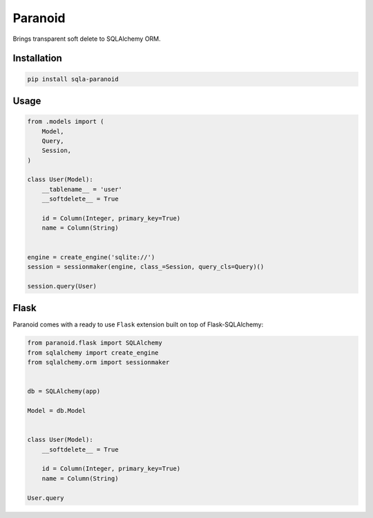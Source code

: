 Paranoid
========

Brings transparent soft delete to SQLAlchemy ORM.

.. image:: https://travis-ci.org/jeanphix/sqla-paranoid.svg?branch=dev
   :target: https://travis-ci.org/jeanphix/sqla-paranoid
   :alt: Build Status


Installation
------------

.. code-block:: bash

    pip install sqla-paranoid


Usage
-----

.. code-block:: python

    from .models import (
        Model,
        Query,
        Session,
    )

    class User(Model):
        __tablename__ = 'user'
        __softdelete__ = True

        id = Column(Integer, primary_key=True)
        name = Column(String)


    engine = create_engine('sqlite://')
    session = sessionmaker(engine, class_=Session, query_cls=Query)()

    session.query(User)


Flask
-----

Paranoid comes with a ready to use ``Flask`` extension built
on top of Flask-SQLAlchemy:


.. code-block:: python

    from paranoid.flask import SQLAlchemy
    from sqlalchemy import create_engine
    from sqlalchemy.orm import sessionmaker


    db = SQLAlchemy(app)

    Model = db.Model


    class User(Model):
        __softdelete__ = True

        id = Column(Integer, primary_key=True)
        name = Column(String)

    User.query
